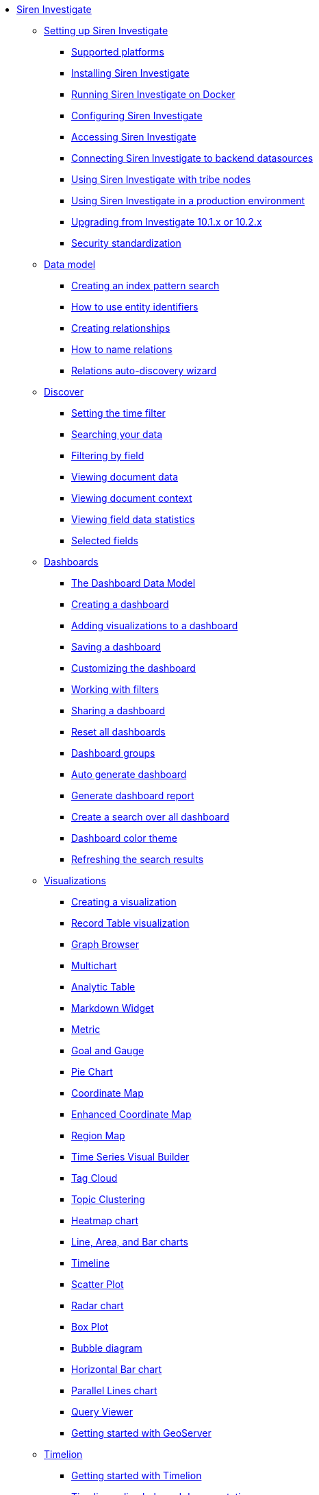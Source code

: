 * xref:siren-investigate.adoc[Siren Investigate]
** xref:setting-up-siren-investigate.adoc[Setting up Siren Investigate]
*** xref:setting-up-siren-investigate.adoc#_supported_platforms[Supported platforms]
*** xref:setting-up-siren-investigate.adoc#_installing_siren_investigate[Installing Siren Investigate]
*** xref:setting-up-siren-investigate.adoc#_running_siren_investigate_on_docker[Running Siren Investigate on Docker]
*** xref:setting-up-siren-investigate.adoc#_configuring_siren_investigate[Configuring Siren Investigate]
*** xref:setting-up-siren-investigate.adoc#_accessing_siren_investigate[Accessing Siren Investigate]
*** xref:setting-up-siren-investigate.adoc#_connecting_siren_investigate_to_backend_datasources[Connecting Siren Investigate to backend datasources]
*** xref:setting-up-siren-investigate.adoc#_using_siren_investigate_with_tribe_nodes[Using Siren Investigate with tribe nodes]
*** xref:setting-up-siren-investigate.adoc#_using_siren_investigate_in_a_production_environment[Using Siren Investigate in a production environment]
*** xref:setting-up-siren-investigate.adoc#_upgrading_from_investigate_10_1_x_or_10_2_x[Upgrading from Investigate 10.1.x or 10.2.x]
*** xref:setting-up-siren-investigate.adoc#_security_standardization[Security standardization]
** xref:data-model.adoc[Data model]
*** xref:data-model.adoc#_creating_an_index_pattern_search[Creating an index pattern search]
*** xref:data-model.adoc#_how_to_use_entity_identifiers[How to use entity identifiers]
*** xref:data-model.adoc#_creating_relationships[Creating relationships]
*** xref:data-model.adoc#_how_to_name_relations[How to name relations]
*** xref:data-model.adoc#_relations_auto_discovery_wizard[Relations auto-discovery wizard]
** xref:discover.adoc[Discover]
*** xref:discover.adoc#_setting_the_time_filter[Setting the time filter]
*** xref:discover.adoc#_searching_your_data[Searching your data]
*** xref:discover.adoc#_filtering_by_field[Filtering by field]
*** xref:discover.adoc#_viewing_document_data[Viewing document data]
*** xref:discover.adoc#_viewing_document_context[Viewing document context]
*** xref:discover.adoc#_viewing_field_data_statistics[Viewing field data statistics]
*** xref:discover.adoc#_selected_fields[Selected fields]
** xref:dashboard.adoc[Dashboards]
*** xref:dashboard.adoc#_the_dashboard_data_model[The Dashboard Data Model]
*** xref:dashboard.adoc#_creating_a_dashboard[Creating a dashboard]
*** xref:dashboard.adoc#_adding_visualizations_to_a_dashboard[Adding visualizations to a dashboard]
*** xref:dashboard.adoc#_saving_a_dashboard[Saving a dashboard]
*** xref:dashboard.adoc#_customizing_the_dashboard[Customizing the dashboard]
*** xref:dashboard.adoc#_working_with_filters[Working with filters]
*** xref:dashboard.adoc#_sharing_a_dashboard[Sharing a dashboard]
*** xref:dashboard.adoc#_reset_all_dashboards[Reset all dashboards]
*** xref:dashboard.adoc#_dashboard_groups[Dashboard groups]
*** xref:dashboard.adoc#_auto_generate_dashboard[Auto generate dashboard]
*** xref:dashboard.adoc#_generate_dashboard_report[Generate dashboard report]
*** xref:dashboard.adoc#_create_a_search_over_all_dashboard[Create a search over all dashboard]
*** xref:dashboard.adoc#_dashboard_color_theme[Dashboard color theme]
*** xref:dashboard.adoc#_refreshing_the_search_results[Refreshing the search results]
** xref:visualizations.adoc[Visualizations]
*** xref:visualizations.adoc#_creating_a_visualization[Creating a visualization]
*** xref:visualizations.adoc#_record_table_visualization[Record Table visualization]
*** xref:visualizations.adoc#_graph_browser[Graph Browser]
*** xref:visualizations.adoc#_multichart[Multichart]
*** xref:visualizations.adoc#_analytic_table[Analytic Table]
*** xref:visualizations.adoc#_markdown_widget[Markdown Widget]
*** xref:visualizations.adoc#_metric[Metric]
*** xref:visualizations.adoc#_goal_and_gauge[Goal and Gauge]
*** xref:visualizations.adoc#_pie_chart[Pie Chart]
*** xref:visualizations.adoc#_coordinate_map[Coordinate Map]
*** xref:visualizations.adoc#_enhanced_coordinate_map[Enhanced Coordinate Map]
*** xref:visualizations.adoc#_region_map[Region Map]
*** xref:visualizations.adoc#_time_series_visual_builder[Time Series Visual Builder]
*** xref:visualizations.adoc#_tag_cloud[Tag Cloud]
*** xref:visualizations.adoc#_topic_clustering[Topic Clustering]
*** xref:visualizations.adoc#_heatmap_chart[Heatmap chart]
*** xref:visualizations.adoc#_line_,_area_,_and_bar charts[Line, Area, and Bar charts]
*** xref:visualizations.adoc#_timeline[Timeline]
*** xref:visualizations.adoc#_scatter_plot[Scatter Plot]
*** xref:visualizations.adoc#_radar_chart[Radar chart]
*** xref:visualizations.adoc#_box_plot[Box Plot]
*** xref:visualizations.adoc#_bubble_diagram[Bubble diagram]
*** xref:visualizations.adoc#_horizontal_bar_chart[Horizontal Bar chart]
*** xref:visualizations.adoc#_parallel_lines_chart[Parallel Lines chart]
*** xref:visualizations.adoc#_query_viewer[Query Viewer]
*** xref:visualizations.adoc#_getting_started_with_geoserver[Getting started with GeoServer]
** xref:timelion.adoc[Timelion]
*** xref:timelion.adoc#_getting_started_with_timelion[Getting started with Timelion]
*** xref:timelion.adoc#_timelion_online_help_and_documentation[Timelion online help and documentation]
** xref:management.adoc[Management]
*** xref:management.adoc#_index_pattern_searches[Index pattern searches]
*** xref:management.adoc#_advanced_settings_for_relations[Advanced settings for relations]
*** xref:management.adoc#_datasources[Datasources]
*** xref:management.adoc#_queries[Queries]
*** xref:management.adoc#_templates[Templates]
*** xref:management.adoc#_managing_fields[Managing fields]
*** xref:management.adoc#_setting_advanced_options[Setting advanced options]
*** xref:management.adoc#_managing_saved_searches_visualizations_and_dashboards[Managing saved searches, visualizations, and dashboards]
*** xref:management.adoc#_adding_custom_icon_packs[Adding custom icon packs]
** xref:working-with-jdbc-datasources.adoc[Working with JDBC datasources]
*** xref:working-with-jdbc-datasources.adoc#_siren_investigate_datasource_configuration[Siren Investigate datasource configuration]
** xref:data-reflection.adoc[Data reflection]
*** xref:data-reflection.adoc#_datasource_reflection_jobs[Datasource reflection jobs]
*** xref:data-reflection.adoc#_importing_data_from_excel_and_csv_files[Importing data from Excel and CSV files]
*** xref:data-reflection.adoc#_integrating_neo4j_data[Integrating Neo4j data]
*** xref:data-reflection.adoc#_security_setup[Security setup]
*** xref:data-reflection.adoc#_datasource_reflection_pipelines[Datasource reflection pipelines]
*** xref:data-reflection.adoc#_date_formats[Date formats]
*** xref:data-reflection.adoc#_scheduler_cron_syntax[Scheduler Cron syntax]
** xref:plugins.adoc[Plugins]
*** xref:plugins.adoc#_installing_plugins[Installing plugins]
*** xref:plugins.adoc#_updating_and_removing_plugins[Updating and removing plugins]
*** xref:plugins.adoc#_switching_off_plugins[Switching off plugins]
*** xref:plugins.adoc#_configuring_the_plugin_manager[Configuring the plugin manager]
